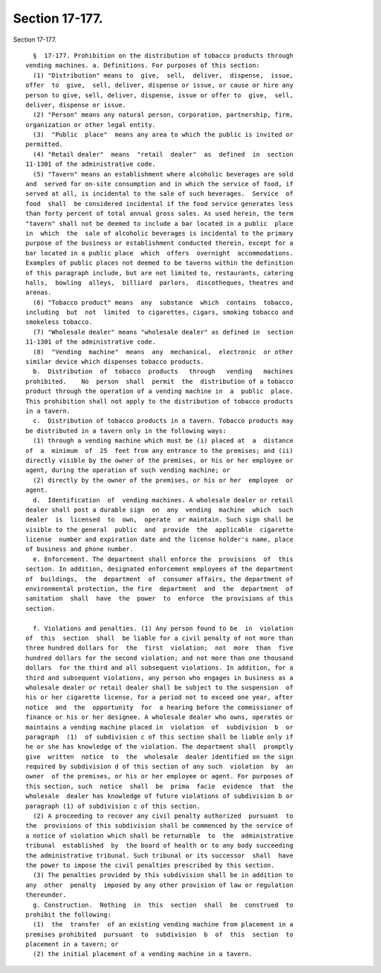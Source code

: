 Section 17-177.
===============

Section 17-177. ::    
        
     
        §  17-177. Prohibition on the distribution of tobacco products through
      vending machines. a. Definitions. For purposes of this section:
        (1) "Distribution" means to  give,  sell,  deliver,  dispense,  issue,
      offer  to  give,  sell, deliver, dispense or issue, or cause or hire any
      person to give, sell, deliver, dispense, issue or offer to  give,  sell,
      deliver, dispense or issue.
        (2) "Person" means any natural person, corporation, partnership, firm,
      organization or other legal entity.
        (3)  "Public  place"  means any area to which the public is invited or
      permitted.
        (4) "Retail dealer"  means  "retail  dealer"  as  defined  in  section
      11-1301 of the administrative code.
        (5) "Tavern" means an establishment where alcoholic beverages are sold
      and  served for on-site consumption and in which the service of food, if
      served at all, is incidental to the sale of such beverages.  Service  of
      food  shall  be considered incidental if the food service generates less
      than forty percent of total annual gross sales. As used herein, the term
      "tavern" shall not be deemed to include a bar located in a public  place
      in  which  the  sale of alcoholic beverages is incidental to the primary
      purpose of the business or establishment conducted therein, except for a
      bar located in a public place  which  offers  overnight  accommodations.
      Examples of public places not deemed to be taverns within the definition
      of this paragraph include, but are not limited to, restaurants, catering
      halls,  bowling  alleys,  billiard  parlors,  discotheques, theatres and
      arenas.
        (6) "Tobacco product" means  any  substance  which  contains  tobacco,
      including  but  not  limited  to cigarettes, cigars, smoking tobacco and
      smokeless tobacco.
        (7) "Wholesale dealer" means "wholesale dealer" as defined in  section
      11-1301 of the administrative code.
        (8)  "Vending  machine"  means  any  mechanical,  electronic  or other
      similar device which dispenses tobacco products.
        b.  Distribution  of  tobacco  products   through   vending   machines
      prohibited.    No  person  shall  permit  the  distribution of a tobacco
      product through the operation of a vending machine in  a  public  place.
      This prohibition shall not apply to the distribution of tobacco products
      in a tavern.
        c.  Distribution of tobacco products in a tavern. Tobacco products may
      be distributed in a tavern only in the following ways:
        (1) through a vending machine which must be (i) placed at  a  distance
      of  a  minimum  of  25  feet from any entrance to the premises; and (ii)
      directly visible by the owner of the premises, or his or her employee or
      agent, during the operation of such vending machine; or
        (2) directly by the owner of the premises, or his or her  employee  or
      agent.
        d.  Identification  of  vending machines. A wholesale dealer or retail
      dealer shall post a durable sign  on  any  vending  machine  which  such
      dealer  is  licensed  to  own,  operate  or maintain. Such sign shall be
      visible to the general  public  and  provide  the  applicable  cigarette
      license  number and expiration date and the license holder's name, place
      of business and phone number.
        e. Enforcement. The department shall enforce the  provisions  of  this
      section. In addition, designated enforcement employees of the department
      of  buildings,  the  department  of  consumer affairs, the department of
      environmental protection, the fire  department  and  the  department  of
      sanitation  shall  have  the  power  to  enforce  the provisions of this
      section.
    
        f. Violations and penalties. (1) Any person found to be  in  violation
      of  this  section  shall  be liable for a civil penalty of not more than
      three hundred dollars for  the  first  violation;  not  more  than  five
      hundred dollars for the second violation; and not more than one thousand
      dollars  for the third and all subsequent violations. In addition, for a
      third and subsequent violations, any person who engages in business as a
      wholesale dealer or retail dealer shall be subject to the suspension  of
      his or her cigarette license, for a period not to exceed one year, after
      notice  and  the  opportunity  for  a hearing before the commissioner of
      finance or his or her designee. A wholesale dealer who owns, operates or
      maintains a vending machine placed in  violation  of  subdivision  b  or
      paragraph  (1)  of subdivision c of this section shall be liable only if
      he or she has knowledge of the violation. The department shall  promptly
      give  written  notice  to  the  wholesale  dealer identified on the sign
      required by subdivision d of this section of any such  violation  by  an
      owner  of the premises, or his or her employee or agent. For purposes of
      this section, such  notice  shall  be  prima  facie  evidence  that  the
      wholesale  dealer has knowledge of future violations of subdivision b or
      paragraph (1) of subdivision c of this section.
        (2) A proceeding to recover any civil penalty authorized  pursuant  to
      the  provisions of this subdivision shall be commenced by the service of
      a notice of violation which shall be returnable  to  the  administrative
      tribunal  established  by  the board of health or to any body succeeding
      the administrative tribunal. Such tribunal or its successor  shall  have
      the power to impose the civil penalties prescribed by this section.
        (3) The penalties provided by this subdivision shall be in addition to
      any  other  penalty  imposed by any other provision of law or regulation
      thereunder.
        g. Construction.  Nothing  in  this  section  shall  be  construed  to
      prohibit the following:
        (1)  the  transfer  of an existing vending machine from placement in a
      premises prohibited  pursuant  to  subdivision  b  of  this  section  to
      placement in a tavern; or
        (2) the initial placement of a vending machine in a tavern.
    
    
    
    
    
    
    